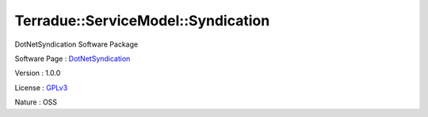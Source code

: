 .. _namespace_terradue_1_1_service_model_1_1_syndication:

Terradue::ServiceModel::Syndication
-----------------------------------



DotNetSyndication Software Package

Software Page : `DotNetSyndication <https://github.com/Terradue/DotNetSyndication>`_

Version : 1.0.0


License : `GPLv3 <https://github.com/Terradue/DotNetSyndication/blob/master/LICENSE>`_

Nature : OSS

